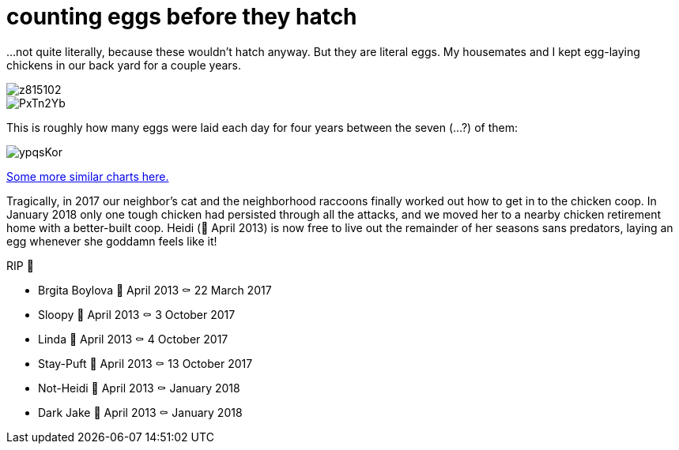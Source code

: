 = counting eggs before they hatch
:published_at: 2018-02-09
:hp-tags: charts, chickens, eggs

...not quite literally, because these wouldn't hatch anyway. But they are literal eggs. My housemates and I kept egg-laying chickens in our back yard for a couple years.

image::https://i.imgur.com/z815102.jpg[]
image::https://i.imgur.com/PxTn2Yb.jpg[]

This is roughly how many eggs were laid each day for four years between the seven (...?) of them:

image::https://i.imgur.com/ypqsKor.png[]


http://alxndr.github.io/eggcount/[Some more similar charts here.]

Tragically, in 2017 our neighbor's cat and the neighborhood raccoons finally worked out how to get in to the chicken coop. In January 2018 only one tough chicken had persisted through all the attacks, and we moved her to a nearby chicken retirement home with a better-built coop. Heidi (🐣 April 2013) is now free to live out the remainder of her seasons sans predators, laying an egg whenever she goddamn feels like it!

.RIP 🐔
* Brgita Boylova 🐣 April 2013 ⚰ 22 March 2017
* Sloopy 🐣 April 2013 ⚰ 3 October 2017
* Linda 🐣 April 2013 ⚰ 4 October 2017
* Stay-Puft 🐣 April 2013 ⚰ 13 October 2017
* Not-Heidi 🐣 April 2013 ⚰ January 2018
* Dark Jake 🐣 April 2013 ⚰ January 2018
